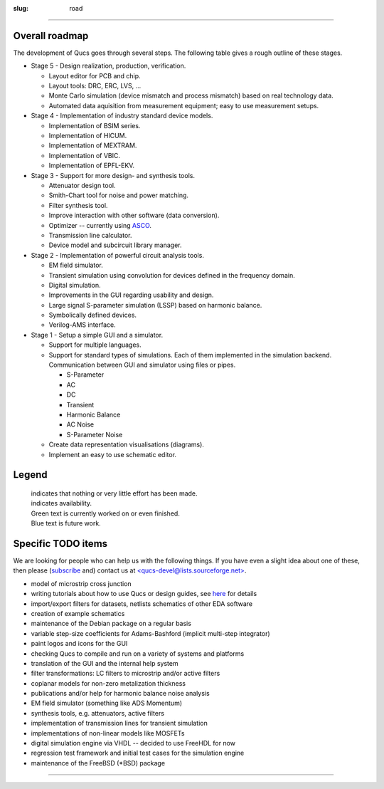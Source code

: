 :slug: road

.. role:: blue
.. role:: green
.. role:: strike

--------------

.. _roadmap:

Overall roadmap
~~~~~~~~~~~~~~~

The development of Qucs goes through several steps. The following table gives a rough outline of these stages.

-  :blue:`Stage 5 - Design realization, production, verification.`


   -  Layout editor for PCB and chip. |image0|
   -  Layout tools: DRC, ERC, LVS, ... |image0|
   -  Monte Carlo simulation (device mismatch and process mismatch) based on real technology data. |image0|
   -  Automated data aquisition from measurement equipment; easy to use measurement setups. |image0|


-  :blue:`Stage 4 - Implementation of industry standard device models.`


   -  Implementation of BSIM series. |image0|
   -  Implementation of HICUM. |image1|
   -  Implementation of MEXTRAM. |image0|
   -  Implementation of VBIC. |image0|
   -  Implementation of EPFL-EKV. |image1|

-  :blue:`Stage 3 - Support for more design- and synthesis tools.`

   -  Attenuator design tool. |image1|
   -  Smith-Chart tool for noise and power matching. |image1|
   -  Filter synthesis tool. |image1|
   -  Improve interaction with other software (data conversion). |image0|
   -  Optimizer -- currently using `ASCO <http://asco.sourceforge.net>`__. |image1|
   -  Transmission line calculator. |image1|
   -  Device model and subcircuit library manager. |image1|

-  :green:`Stage 2 - Implementation of powerful circuit analysis tools.`

   -  EM field simulator. |image0|
   -  Transient simulation using convolution for devices defined in the frequency domain. |image0|
   -  Digital simulation. |image1|
   -  Improvements in the GUI regarding usability and design. |image0|
   -  Large signal S-parameter simulation (LSSP) based on harmonic balance. |image0|
   -  Symbolically defined devices. |image1|
   -  Verilog-AMS interface. |image1|

-  :green:`Stage 1 - Setup a simple GUI and a simulator.`

   -  Support for multiple languages. |image1|
   -  Support for standard types of simulations. Each of them implemented in the simulation backend. Communication between GUI and simulator using files or pipes.

      -  S-Parameter |image1|
      -  AC |image1|
      -  DC |image1|
      -  Transient |image1|
      -  Harmonic Balance |image0|
      -  AC Noise |image1|
      -  S-Parameter Noise |image1|

   -  Create data representation visualisations (diagrams). |image1|
   -  Implement an easy to use schematic editor. |image1|

Legend
~~~~~~

    | |image0| indicates that nothing or very little effort has been made.
    | |image1| indicates availability.
    | :green:`Green text` is currently worked on or even finished.
    | :blue:`Blue text` is future work.

.. _specific:

Specific TODO items
~~~~~~~~~~~~~~~~~~~

We are looking for people who can help us with the following things. If you have even a slight idea about one of these, then please (`subscribe <https://lists.sourceforge.net/lists/listinfo/qucs-devel>`__ and) contact us at `<qucs-devel@lists.sourceforge.net> <mailto:qucs-devel@lists.sourceforge.net>`__.

-  :strike:`model of microstrip cross junction`
-  writing tutorials about how to use Qucs or design guides, see `here <docs.html#manual>`__ for details
-  import/export filters for datasets, netlists schematics of other EDA software
-  creation of example schematics
-  maintenance of the Debian package on a regular basis
-  variable step-size coefficients for Adams-Bashford (implicit multi-step integrator)
-  paint logos and icons for the GUI
-  checking Qucs to compile and run on a variety of systems and platforms
-  translation of the GUI and the internal help system
-  filter transformations: LC filters to microstrip and/or active filters
-  coplanar models for non-zero metalization thickness
-  publications and/or help for harmonic balance noise analysis
-  EM field simulator (something like ADS Momentum)
-  synthesis tools, e.g. :strike:`attenuators`, active filters
-  implementation of transmission lines for transient simulation
-  implementations of non-linear models like MOSFETs
-  :strike:`digital simulation engine via VHDL` -- decided to use FreeHDL for now
-  regression test framework and initial test cases for the simulation engine
-  maintenance of the FreeBSD (\*BSD) package

--------------

.. |image0| image:: images/unchecked.png
.. |image1| image:: images/checked.png

